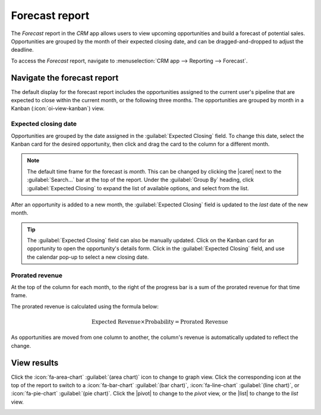 ===============
Forecast report
===============

.. |caret| replace:: :icon:`fa-caret-down` :guilabel:`(down)` icon
.. |pivot| replace:: :icon:`oi-view-pivot` :guilabel:`(pivot)` icon
.. |list| replace:: :icon:`oi-view-list` :guilabel:`(list)` icon

The *Forecast* report in the *CRM* app allows users to view upcoming opportunities and build a
forecast of potential sales. Opportunities are grouped by the month of their expected closing date,
and can be dragged-and-dropped to adjust the deadline.

To access the *Forecast* report, navigate to :menuselection:`CRM app --> Reporting --> Forecast`.

.. image:: forecast_report/reporting-menu.png
   :align: center
   :alt: The location of the Forecast report in the CRM app.

Navigate the forecast report
============================

The default display for the forecast report includes the opportunities assigned to the current
user's pipeline that are expected to close within the current month, or the following three months.
The opportunities are grouped by month in a Kanban (:icon:`oi-view-kanban`) view.

.. image:: forecast_report/sample-report.png
   :align: center
   :alt: A sample version of the Forecast report in the CRM app.

Expected closing date
---------------------

Opportunities are grouped by the date assigned in the :guilabel:`Expected Closing` field. To change
this date, select the Kanban card for the desired opportunity, then click and drag the card to the
column for a different month.

.. note::
   The default time frame for the forecast is *month*. This can be changed by clicking the |caret|
   next to the :guilabel:`Search...` bar at the top of the report. Under the :guilabel:`Group By`
   heading, click :guilabel:`Expected Closing` to expand the list of available options, and select
   from the list.

After an opportunity is added to a new month, the :guilabel:`Expected Closing` field is updated to
the *last* date of the new month.

.. tip::
   The :guilabel:`Expected Closing` field can also be manually updated. Click on the Kanban card for
   an opportunity to open the opportunity's details form. Click in the :guilabel:`Expected Closing`
   field, and use the calendar pop-up to select a new closing date.

Prorated revenue
----------------

At the top of the column for each month, to the right of the progress bar is a sum of the prorated
revenue for that time frame.

The prorated revenue is calculated using the formula below:

.. math::

   \text{Expected Revenue} \times \text{Probability} = \text{Prorated Revenue}

As opportunities are moved from one column to another, the column's revenue is automatically updated
to reflect the change.

.. example::
   A forecast report for June includes two opportunities:

   The first opportunity, `Global Solutions` has an expected revenue of `$3,800` and a probability
   of `90%`. This results in a prorated revenue of `$3,420`.

   The second opportunity, `Quote for 600 Chairs` has an expected revenue of `$22,500`, and a
   probability of `20%`. This results in a prorated revenue of `$4,500`.

   The combined prorated revenue of the opportunities is `$7,920`, which is listed at the top of the
   column for the month.

   .. image:: forecast_report/example-revenue.png
      :align: center
      :alt: An example of the prorated revenue for one month of the forecast report.

.. seealso::
   For more information on how probability is assigned to opportunities, see
   :doc:`../track_leads/lead_scoring`

View results
============

Click the :icon:`fa-area-chart` :guilabel:`(area chart)` icon to change to graph view. Click the
corresponding icon at the top of the report to switch to a :icon:`fa-bar-chart` :guilabel:`(bar
chart)`, :icon:`fa-line-chart` :guilabel:`(line chart)`, or :icon:`fa-pie-chart` :guilabel:`(pie
chart)`. Click the |pivot| to change to the *pivot* view, or the |list| to change to the *list*
view.

.. image:: forecast_report/pie-chart-view.png
   :align: center
   :alt: A pie chart view of the Forecast report.

.. seealso::
   To save this report as a *favorite*, see :ref:`search/favorites`.
